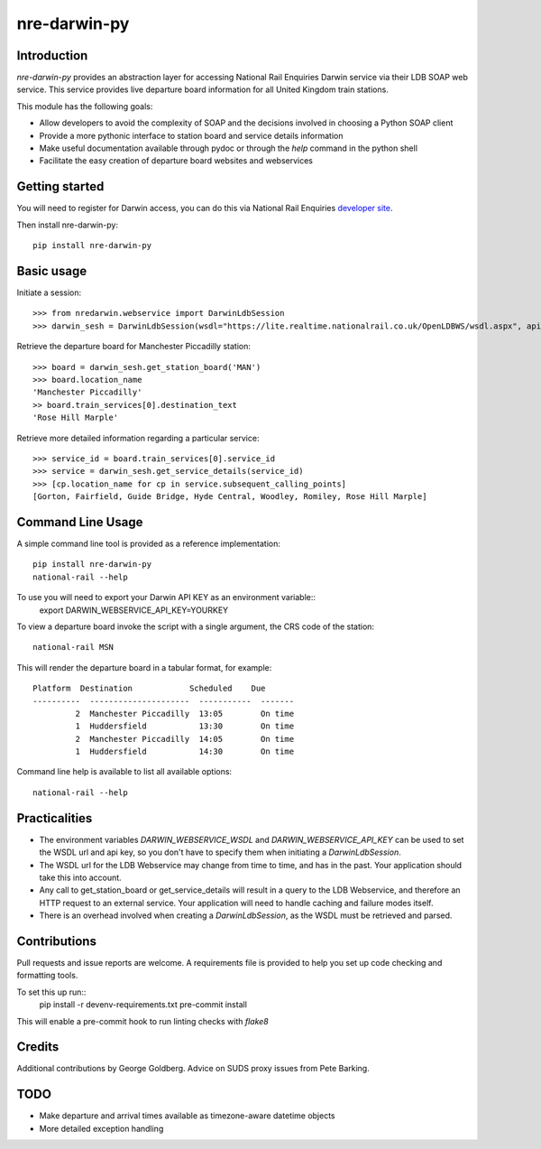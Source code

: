 =============
nre-darwin-py
=============

.. image:: https://travis-ci.org/robert-b-clarke/nre-darwin-py.svg?branch=master
    :target: https://travis-ci.org/robert-b-clarke/nre-darwin-py

.. image:: https://pypip.in/v/nre-darwin-py/badge.png
    :target: https://pypi.python.org/pypi//nre-darwin-py/
    :alt: Downloads


Introduction
------------

`nre-darwin-py` provides an abstraction layer for accessing National Rail Enquiries Darwin service via their LDB SOAP web service. This service provides live departure board information for all United Kingdom train stations.

This module has the following goals:

* Allow developers to avoid the complexity of SOAP and the decisions involved in choosing a Python SOAP client
* Provide a more pythonic interface to station board and service details information
* Make useful documentation available through pydoc or through the `help` command in the python shell
* Facilitate the easy creation of departure board websites and webservices

Getting started
---------------

You will need to register for Darwin access, you can do this via National Rail Enquiries `developer site <http://www.nationalrail.co.uk/46391.aspx>`_.

Then install nre-darwin-py::

    pip install nre-darwin-py


Basic usage
-----------

Initiate a session::

    >>> from nredarwin.webservice import DarwinLdbSession
    >>> darwin_sesh = DarwinLdbSession(wsdl="https://lite.realtime.nationalrail.co.uk/OpenLDBWS/wsdl.aspx", api_key="YOUR_KEY")

Retrieve the departure board for Manchester Piccadilly station::

    >>> board = darwin_sesh.get_station_board('MAN')
    >>> board.location_name
    'Manchester Piccadilly'
    >> board.train_services[0].destination_text
    'Rose Hill Marple'

Retrieve more detailed information regarding a particular service::

    >>> service_id = board.train_services[0].service_id
    >>> service = darwin_sesh.get_service_details(service_id)
    >>> [cp.location_name for cp in service.subsequent_calling_points]
    [Gorton, Fairfield, Guide Bridge, Hyde Central, Woodley, Romiley, Rose Hill Marple]

Command Line Usage
------------------

A simple command line tool is provided as a reference implementation::

    pip install nre-darwin-py
    national-rail --help

To use you will need to export your Darwin API KEY as an environment variable::
    export DARWIN_WEBSERVICE_API_KEY=YOURKEY

To view a departure board invoke the script with a single argument, the CRS code of the station::

    national-rail MSN

This will render the departure board in a tabular format, for example::

    Platform  Destination            Scheduled    Due
    ----------  ---------------------  -----------  -------
             2  Manchester Piccadilly  13:05        On time
             1  Huddersfield           13:30        On time
             2  Manchester Piccadilly  14:05        On time
             1  Huddersfield           14:30        On time


Command line help is available to list all available options::

    national-rail --help

Practicalities
--------------

* The environment variables `DARWIN_WEBSERVICE_WSDL` and `DARWIN_WEBSERVICE_API_KEY` can be used to set the WSDL url and api key, so you don't have to specify them when initiating a `DarwinLdbSession`.
* The WSDL url for the LDB Webservice may change from time to time, and has in the past. Your application should take this into account.
* Any call to get_station_board or get_service_details will result in a query to the LDB Webservice, and therefore an HTTP request to an external service. Your application will need to handle caching and failure modes itself.
* There is an overhead involved when creating a `DarwinLdbSession`, as the WSDL must be retrieved and parsed.

Contributions
-------------

Pull requests and issue reports are welcome. A requirements file is provided to help you set up code checking and formatting tools.

To set this up run::
    pip install -r devenv-requirements.txt
    pre-commit install

This will enable a pre-commit hook to run linting checks with `flake8`

Credits
-------

Additional contributions by George Goldberg. Advice on SUDS proxy issues from Pete Barking. 

TODO
----

* Make departure and arrival times available as timezone-aware datetime objects
* More detailed exception handling
